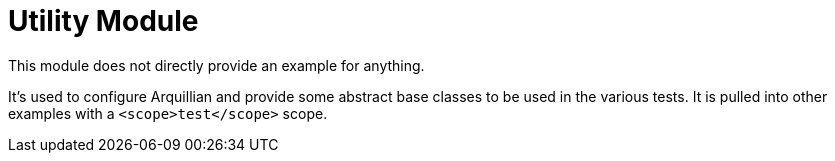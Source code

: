 = Utility Module

This module does not directly provide an example for anything.

It's used to configure Arquillian and provide some abstract base
classes to be used in the various tests.  It is pulled into other
examples with a `<scope>test</scope>` scope.
